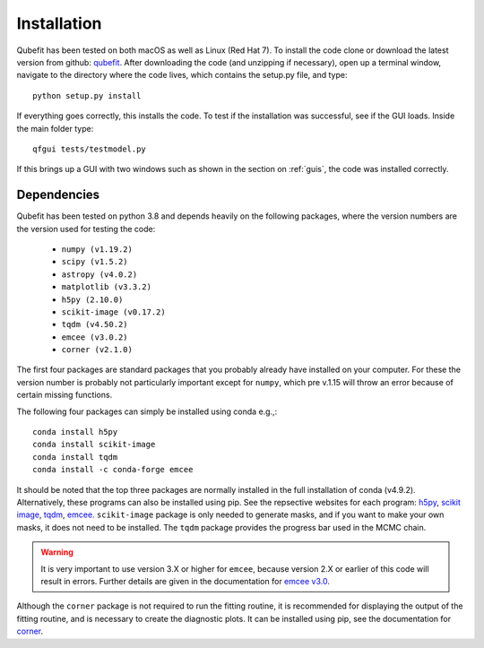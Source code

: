 .. _install:

Installation
============

Qubefit has been tested on both macOS as well as Linux (Red Hat
7). To install the code clone or download the latest version from
github: `qubefit <https://github.com/mneeleman/qubefit>`_.
After downloading the code (and unzipping if necessary), open up a
terminal window, navigate to the directory where the code lives, which contains the setup.py file, and type::

  python setup.py install
  
If everything goes correctly, this installs the code. To test if the installation was
successful, see if the GUI loads. Inside the main folder type::

  qfgui tests/testmodel.py

If this brings up a GUI with two windows such as shown in the section
on :ref:`guis`, the code was installed correctly.

Dependencies
------------

Qubefit has been tested on python 3.8 and depends heavily on the
following packages, where the version numbers are the version used for
testing the code:

  * ``numpy (v1.19.2)``
  * ``scipy (v1.5.2)``
  * ``astropy (v4.0.2)``
  * ``matplotlib (v3.3.2)``
  * ``h5py (2.10.0)``
  * ``scikit-image (v0.17.2)``
  * ``tqdm (v4.50.2)``
  * ``emcee (v3.0.2)``
  * ``corner (v2.1.0)``

The first four packages are standard packages that you probably
already have installed on your computer. For these the version number
is probably not particularly important except for ``numpy``, which pre
v.1.15 will throw an error because of certain missing functions.

The following four packages can simply be installed using conda
e.g.,::

   conda install h5py
   conda install scikit-image
   conda install tqdm
   conda install -c conda-forge emcee

It should be noted that the top three packages are normally installed in the full installation of conda (v4.9.2). Alternatively, these programs can also be installed using pip. See the repsective websites for each program: `h5py <https://docs.h5py.org/en/stable/build.html>`_, `scikit image <https://scikit-image.org/>`_, `tqdm <https://github.com/tqdm/tqdm>`_,
`emcee <https://emcee.readthedocs.io/en/stable/>`_.
``scikit-image`` package is only needed to generate masks, and if you
want to make your own masks, it does not need to be installed. The
``tqdm`` package provides the progress bar used in the MCMC chain. 

.. warning::
   It is very important to use version 3.X or higher for
   ``emcee``, because version 2.X or earlier of this code will result
   in errors. Further details are given in the
   documentation for `emcee v3.0 <https://emcee.readthedocs.io/en/v3.0.0/user/upgrade/>`_.

Although the ``corner`` package is not required to run the fitting
routine, it is recommended for displaying the output of the fitting
routine, and is necessary to create the diagnostic plots. It can be installed using pip, see the documentation for `corner <https://corner.readthedocs.io/en/latest/>`_.

